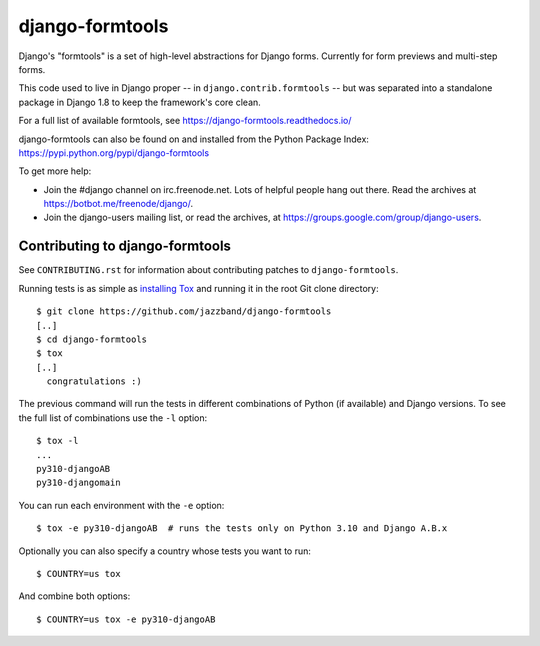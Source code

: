 ================
django-formtools
================

.. image:: https://jazzband.co/static/img/badge.svg
    :alt: Jazzband
    :target: https://jazzband.co/

.. image:: https://img.shields.io/pypi/v/django-formtools.svg
    :alt: PyPI version
    :target: https://pypi.org/project/django-formtools/

.. image:: https://img.shields.io/pypi/pyversions/django-formtools.svg
    :alt: Supported Python versions
    :target: https://pypi.org/project/django-formtools/

.. image:: https://github.com/jazzband/django-formtools/workflows/Test/badge.svg
   :target: https://github.com/jazzband/django-formtools/actions
   :alt: GitHub Actions

.. image:: https://codecov.io/gh/jazzband/django-formtools/branch/master/graph/badge.svg
   :target: https://codecov.io/gh/jazzband/django-formtools
   :alt: Test Coverage

Django's "formtools" is a set of high-level abstractions for Django forms.
Currently for form previews and multi-step forms.

This code used to live in Django proper -- in ``django.contrib.formtools``
-- but was separated into a standalone package in Django 1.8 to keep the
framework's core clean.

For a full list of available formtools, see
https://django-formtools.readthedocs.io/

django-formtools can also be found on and installed from the Python
Package Index: https://pypi.python.org/pypi/django-formtools

To get more help:

* Join the #django channel on irc.freenode.net. Lots of helpful people hang out
  there. Read the archives at https://botbot.me/freenode/django/.

* Join the django-users mailing list, or read the archives, at
  https://groups.google.com/group/django-users.

Contributing to django-formtools
--------------------------------

See ``CONTRIBUTING.rst`` for information about contributing patches to
``django-formtools``.

Running tests is as simple as `installing Tox`__ and running it in the root
Git clone directory::

    $ git clone https://github.com/jazzband/django-formtools
    [..]
    $ cd django-formtools
    $ tox
    [..]
      congratulations :)

The previous command will run the tests in different combinations of Python
(if available) and Django versions. To see the full list of combinations use
the ``-l`` option::

    $ tox -l
    ...
    py310-djangoAB
    py310-djangomain

You can run each environment with the ``-e`` option::

    $ tox -e py310-djangoAB  # runs the tests only on Python 3.10 and Django A.B.x

Optionally you can also specify a country whose tests you want to run::

    $ COUNTRY=us tox

And combine both options::

    $ COUNTRY=us tox -e py310-djangoAB

__ https://tox.readthedocs.io/en/latest/install.html
